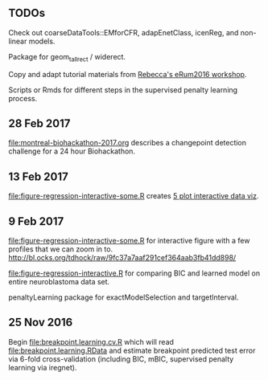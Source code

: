 ** TODOs

Check out coarseDataTools::EMforCFR, adapEnetClass, icenReg, and
non-linear models.

Package for geom_tallrect / widerect.

Copy and adapt tutorial materials from [[https://github.com/eRum2016/Workshops/blob/master/details/An%2520introduction%2520to%2520changepoint%2520models%2520using%2520R.md][Rebecca's eRum2016 workshop]].

Scripts or Rmds for different steps in the supervised penalty learning
process.

** 28 Feb 2017

[[file:montreal-biohackathon-2017.org]] describes a changepoint detection
challenge for a 24 hour Biohackathon.

** 13 Feb 2017
[[file:figure-regression-interactive-some.R]] creates [[http://bl.ocks.org/tdhock/raw/eee5fd673c258ae554702d9c7c60f69b/][5 plot interactive data viz]].
** 9 Feb 2017

[[file:figure-regression-interactive-some.R]] for interactive figure with
a few profiles that we can zoom in
to. http://bl.ocks.org/tdhock/raw/9fc37a7aaf291cef364aab3fb41dd898/

[[file:figure-regression-interactive.R]] for comparing BIC and learned
model on entire neuroblastoma data set.

penaltyLearning package for exactModelSelection and targetInterval.

** 25 Nov 2016

Begin [[file:breakpoint.learning.cv.R]] which will read
[[file:breakpoint.learning.RData]] and estimate breakpoint predicted test
error via 6-fold cross-validation (including BIC, mBIC, supervised
penalty learning via iregnet).

